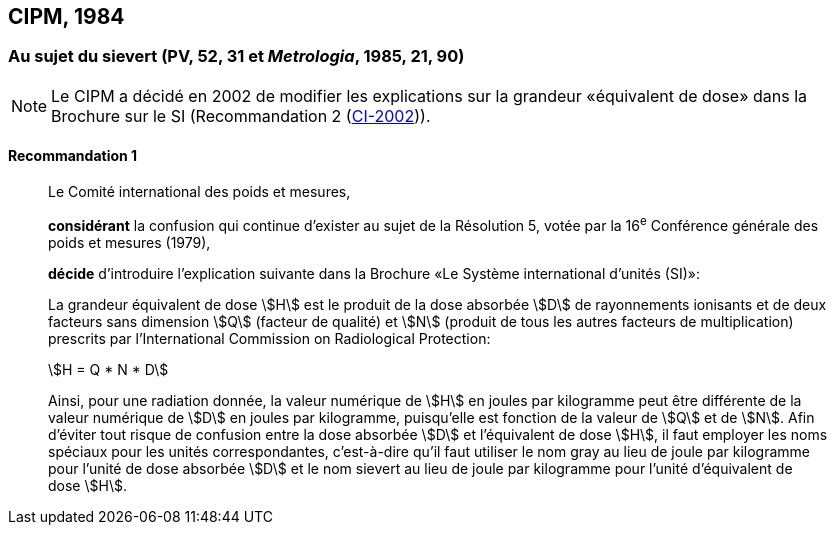 [[cipm1984]]
== CIPM, 1984

[[cipm1984r1]]
=== Au sujet du sievert (PV, 52, 31 et _Metrologia_, 1985, 21, 90)

NOTE: Le CIPM a décidé en 2002 de modifier les
explications sur la grandeur «équivalent de
dose» dans la Brochure sur le SI (Recommandation 2 (<<cipm2002r2r2,CI-2002>>)).

[[cipm1984r1r1]]
==== Recommandation 1
____

Le Comité international des poids et mesures,

*considérant* la confusion qui continue d’exister au sujet de la Résolution 5, votée par la
16^e^ Conférence générale des poids et mesures (1979),

*décide* d’introduire l’explication suivante dans la Brochure «Le Système international d’unités
(SI)»:

La grandeur équivalent de dose stem:[H] est le produit de la dose absorbée stem:[D] de rayonnements
ionisants et de deux facteurs sans dimension stem:[Q] (facteur de qualité) et stem:[N] (produit de tous les
autres facteurs de multiplication) prescrits par l’International Commission on Radiological
Protection:

[stem%unnumbered]
++++
H = Q * N * D
++++

Ainsi, pour une radiation donnée, la valeur numérique de stem:[H] en joules par kilogramme peut être
différente de la valeur numérique de stem:[D] en joules par kilogramme, puisqu’elle est fonction de la
valeur de stem:[Q] et de stem:[N]. Afin d’éviter tout risque de confusion entre la dose absorbée stem:[D] et
l’équivalent de dose stem:[H], il faut employer les noms spéciaux pour les unités correspondantes,
c’est-à-dire qu’il faut utiliser le nom gray au lieu de joule par kilogramme pour l’unité de dose
absorbée stem:[D] et le nom sievert au lieu de joule par kilogramme pour l’unité d’équivalent de dose
stem:[H].
____
